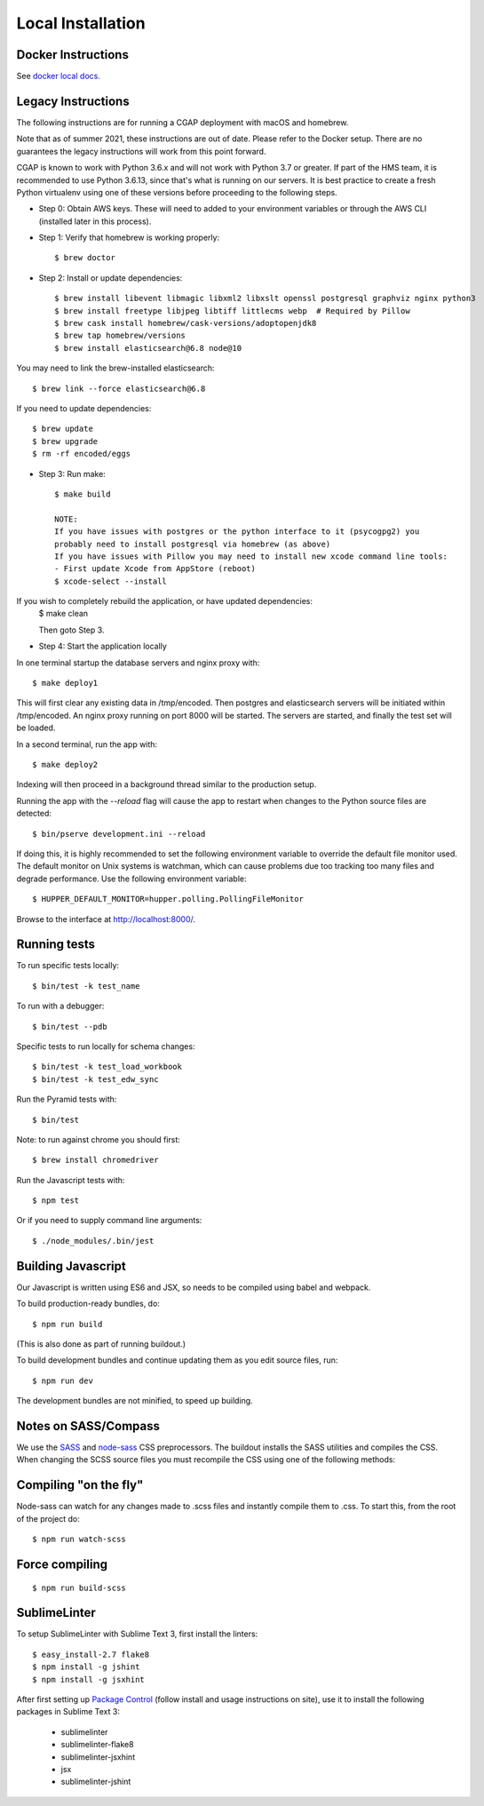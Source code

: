 Local Installation
==================

Docker Instructions
^^^^^^^^^^^^^^^^^^^

See `docker local docs. <./docker-local.rst>`_

Legacy Instructions
^^^^^^^^^^^^^^^^^^^

The following instructions are for running a CGAP deployment with macOS and homebrew.

Note that as of summer 2021, these instructions are out of date. Please refer to the Docker setup. There are no guarantees the legacy instructions will work from this point forward.

CGAP is known to work with Python 3.6.x and will not work with Python 3.7 or greater. If part of the HMS team, it is
recommended to use Python 3.6.13, since that's what is running on our servers. It is best practice to create a fresh Python
virtualenv using one of these versions before proceeding to the following steps.

* Step 0: Obtain AWS keys. These will need to added to your environment variables or through the AWS CLI (installed later in this process).

* Step 1: Verify that homebrew is working properly::

   $ brew doctor


* Step 2: Install or update dependencies::

   $ brew install libevent libmagic libxml2 libxslt openssl postgresql graphviz nginx python3
   $ brew install freetype libjpeg libtiff littlecms webp  # Required by Pillow
   $ brew cask install homebrew/cask-versions/adoptopenjdk8
   $ brew tap homebrew/versions
   $ brew install elasticsearch@6.8 node@10


You may need to link the brew-installed elasticsearch::

   $ brew link --force elasticsearch@6.8


If you need to update dependencies::

   $ brew update
   $ brew upgrade
   $ rm -rf encoded/eggs


* Step 3: Run make::

   $ make build

   NOTE:
   If you have issues with postgres or the python interface to it (psycogpg2) you
   probably need to install postgresql via homebrew (as above)
   If you have issues with Pillow you may need to install new xcode command line tools:
   - First update Xcode from AppStore (reboot)
   $ xcode-select --install



If you wish to completely rebuild the application, or have updated dependencies:
   $ make clean

   Then goto Step 3.

* Step 4: Start the application locally

In one terminal startup the database servers and nginx proxy with::

   $ make deploy1

This will first clear any existing data in /tmp/encoded.
Then postgres and elasticsearch servers will be initiated within /tmp/encoded.
An nginx proxy running on port 8000 will be started.
The servers are started, and finally the test set will be loaded.

In a second terminal, run the app with::

   $ make deploy2

Indexing will then proceed in a background thread similar to the production setup.

Running the app with the `--reload` flag will cause the app to restart when changes to the Python source files are detected::

   $ bin/pserve development.ini --reload

If doing this, it is highly recommended to set the following environment variable to override the default file monitor used. The default monitor on Unix systems is watchman, which can cause problems due too tracking too many files and degrade performance. Use the following environment variable::

   $ HUPPER_DEFAULT_MONITOR=hupper.polling.PollingFileMonitor

Browse to the interface at http://localhost:8000/.


Running tests
^^^^^^^^^^^^^

To run specific tests locally::

   $ bin/test -k test_name

To run with a debugger::

   $ bin/test --pdb

Specific tests to run locally for schema changes::

   $ bin/test -k test_load_workbook
   $ bin/test -k test_edw_sync

Run the Pyramid tests with::

   $ bin/test

Note: to run against chrome you should first::

   $ brew install chromedriver

Run the Javascript tests with::

   $ npm test

Or if you need to supply command line arguments::

   $ ./node_modules/.bin/jest


Building Javascript
^^^^^^^^^^^^^^^^^^^

Our Javascript is written using ES6 and JSX, so needs to be compiled
using babel and webpack.

To build production-ready bundles, do::

   $ npm run build

(This is also done as part of running buildout.)

To build development bundles and continue updating them as you edit source files, run::

   $ npm run dev

The development bundles are not minified, to speed up building.


Notes on SASS/Compass
^^^^^^^^^^^^^^^^^^^^^

We use the `SASS <http://sass-lang.com/>`_ and `node-sass <https://github.com/sass/node-sass/>`_ CSS preprocessors.
The buildout installs the SASS utilities and compiles the CSS.
When changing the SCSS source files you must recompile the CSS using one of the following methods:

Compiling "on the fly"
^^^^^^^^^^^^^^^^^^^^^^

Node-sass can watch for any changes made to .scss files and instantly compile them to .css.
To start this, from the root of the project do::

   $ npm run watch-scss


Force compiling
^^^^^^^^^^^^^^^

::

   $ npm run build-scss


SublimeLinter
^^^^^^^^^^^^^

To setup SublimeLinter with Sublime Text 3, first install the linters::

   $ easy_install-2.7 flake8
   $ npm install -g jshint
   $ npm install -g jsxhint

After first setting up `Package Control`_ (follow install and usage instructions on site), use it to install the following packages in Sublime Text 3:

   * sublimelinter
   * sublimelinter-flake8
   * sublimelinter-jsxhint
   * jsx
   * sublimelinter-jshint

.. _`Package Control`: https://sublime.wbond.net/}}
